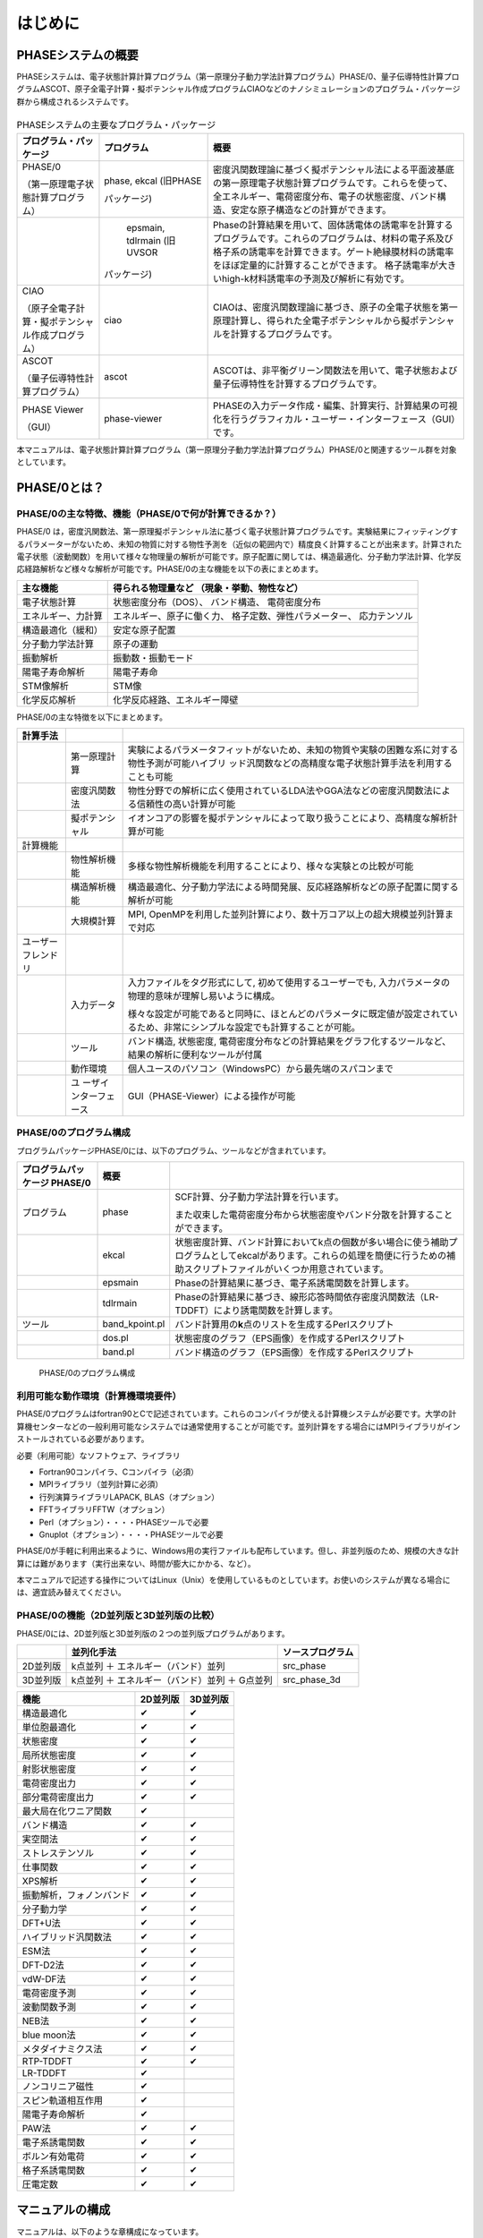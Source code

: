 .. _introduction_chapter:

はじめに
========

PHASEシステムの概要
-------------------

PHASEシステムは、電子状態計算計算プログラム（第一原理分子動力学法計算プログラム）PHASE/0、量子伝導特性計算プログラムASCOT、原子全電子計算・擬ポテンシャル作成プログラムCIAOなどのナノシミュレーションのプログラム・パッケージ群から構成されるシステムです。

.. figure:: images/introduction_fig1.svg

.. table:: PHASEシステムの主要なプログラム・パッケージ
 :widths: auto
 :class: longtable

 +----------------------+---------------------+----------------------+
 | プ\                  | プログラム          | 概要                 |
 | ログラム・パッケージ |                     |                      |
 +======================+=====================+======================+
 | PHASE/0              | phase, ekcal        | 密度汎関数理論に基づ\|
 |                      | (旧PHASE            | く擬ポテンシャル法に\|
 | （第一原理電子\      |                     | よる平面波基底の第一\|
 | 状態計算プログラム） | パッケージ)         | 原理電子状態計算プロ\|
 |                      |                     | グラムです。これらを\|
 |                      |                     | 使って、全エネルギー\|
 |                      |                     | 、電荷密度分布、電子\|
 |                      |                     | の状態密度、バンド構\|
 |                      |                     | 造、安定な原子構造な\|
 |                      |                     | どの計算ができます。 |
 +----------------------+---------------------+----------------------+
 |                      |   epsmain, tdlrmain | Phaseの計算結果を用\ |
 |                      |   (旧UVSOR          | いて、固体誘電体の誘\|
 |                      |                     | 電率を計算するプログ\|
 |                      | パッケージ)         | ラムです。これらのプ\|
 |                      |                     | ログラムは、材料の電\|
 |                      |                     | 子系及び格子系の誘電\|
 |                      |                     | 率を計算できます。ゲ\|
 |                      |                     | ート絶縁膜材料の誘電\|
 |                      |                     | 率をほぼ定量的に計算\|
 |                      |                     | することができます。 |
 |                      |                     | 格子誘電率が大きいhi\|
 |                      |                     | gh-k材料誘電率の予測\|
 |                      |                     | 及び解析に有効です。 |
 +----------------------+---------------------+----------------------+
 | CIAO                 | ciao                | CIAOは、密度汎関\    |
 |                      |                     | 数理論に基づき、原子\|
 | （原子全\            |                     | の全電子状態を第一原\|
 | 電子計算・擬ポテンシ\|                     | 理計算し、得られた全\|
 | ャル作成プログラム） |                     | 電子ポテンシャルから\|
 |                      |                     | 擬ポテンシャルを計算\|
 |                      |                     | するプログラムです。 |
 +----------------------+---------------------+----------------------+
 | ASCOT                | ascot               | ASCOTは、非\         |
 |                      |                     | 平衡グリーン関数法を\|
 | （量子伝導\          |                     | 用いて、電子状態およ\|
 | 特性計算プログラム） |                     | び量子伝導特性を計算\|
 |                      |                     | するプログラムです。 |
 +----------------------+---------------------+----------------------+
 | PHASE Viewer         | phase-viewer        | PHASEの入力デー\     |
 |                      |                     | タ作成・編集、計算実\|
 | （GUI）              |                     | 行、計算結果の可視化\|
 |                      |                     | を行うグラフィカル・\|
 |                      |                     | ユーザー・インターフ\|
 |                      |                     | ェース（GUI）です。  |
 +----------------------+---------------------+----------------------+

本マニュアルは、電子状態計算計算プログラム（第一原理分子動力学法計算プログラム）PHASE/0と関連するツール群を対象としています。

PHASE/0とは？
--------------

PHASE/0の主な特徴、機能（PHASE/0で何が計算できるか？）
~~~~~~~~~~~~~~~~~~~~~~~~~~~~~~~~~~~~~~~~~~~~~~~~~~~~~~

PHASE/0
は，密度汎関数法、第一原理擬ポテンシャル法に基づく電子状態計算プログラムです。実験結果にフィッティングするパラメーターがないため、未知の物質に対する物性予測を（近似の範囲内で）精度良く計算することが出来ます。計算された電子状態（波動関数）を用いて様々な物理量の解析が可能です。原子配置に関しては、構造最適化、分子動力学法計算、化学反応経路解析など様々な解析が可能です。PHASE/0の主な機能を以下の表にまとめます。

================== ============================
主な機能           得られる物理量など
                   （現象・挙動、物性など）
================== ============================
電子状態計算       状態密度分布（DOS）、
                   バンド構造、
                   電荷密度分布
エネルギー、力計算 エネルギー、原子に働く力、
                   格子定数、弾性パラメーター、
                   応力テンソル
構造最適化（緩和） 安定な原子配置

分子動力学法計算   原子の運動
振動解析           振動数・振動モード
陽電子寿命解析     陽電子寿命
STM像解析          STM像
化学反応解析       化学反応経路、エネルギー障壁
================== ============================

PHASE/0の主な特徴を以下にまとめます。

.. table::
 :widths: auto
 :class: longtable

 +--------------------+-----------------------+-----------------------+
 | 計算手法           |                       |                       |
 +====================+=======================+=======================+
 |                    | 第一原理計算          | 実験によ\             |
 |                    |                       | るパラメータフィット\ |
 |                    |                       | がないため、未知の物\ |
 |                    |                       | 質や実験の困難な系に\ |
 |                    |                       | 対する物性予測が可能\ |
 |                    |                       | ハイブリ\           \ |
 |                    |                       | ッド汎関数などの高精\ |
 |                    |                       | 度な電子状態計算手法\ |
 |                    |                       | を利用することも可能  |
 +--------------------+-----------------------+-----------------------+
 |                    | 密度汎関数法          | 物性分野での解\       |
 |                    |                       | 析に広く使用されてい\ |
 |                    |                       | るLDA法やGGA法などの\ |
 |                    |                       | 密度汎関数法による信\ |
 |                    |                       | 頼性の高い計算が可能  |
 +--------------------+-----------------------+-----------------------+
 |                    | 擬ポテンシャル        | イ\                   |
 |                    |                       | オンコアの影響を擬ポ\ |
 |                    |                       | テンシャルによって取\ |
 |                    |                       | り扱うことにより、高\ |
 |                    |                       | 精度な解析計算が可能  |
 +--------------------+-----------------------+-----------------------+
 | 計算機能           |                       |                       |
 +--------------------+-----------------------+-----------------------+
 |                    | 物性解析機能          | 多様\                 |
 |                    |                       | な物性解析機能を利用\ |
 |                    |                       | することにより、様々\ |
 |                    |                       | な実験との比較が可能  |
 +--------------------+-----------------------+-----------------------+
 |                    | 構造解析機能          | 構造\                 |
 |                    |                       | 最適化、分子動力学法\ |
 |                    |                       | による時間発展、反応\ |
 |                    |                       | 経路解析などの原子配\ |
 |                    |                       | 置に関する解析が可能  |
 +--------------------+-----------------------+-----------------------+
 |                    | 大規模計算            | MPI,                  |
 |                    |                       | OpenMPを利用\         |
 |                    |                       | した並列計算により、\ |
 |                    |                       | 数十万コア以上の超大\ |
 |                    |                       | 規模並列計算まで対応  |
 +--------------------+-----------------------+-----------------------+
 | ユーザーフレンドリ |                       |                       |
 +--------------------+-----------------------+-----------------------+
 |                    | 入力データ            | 入力ファ\             |
 |                    |                       | イルをタグ形式にして, |
 |                    |                       | 初めて\               |
 |                    |                       | 使用するユーザーでも, |
 |                    |                       | 入力パラメ\           |
 |                    |                       | ータの物理的意味が理\ |
 |                    |                       | 解し易いように構成。  |
 |                    |                       |                       |
 |                    |                       | 様々な\               |
 |                    |                       | 設定が可能であると同\ |
 |                    |                       | 時に、ほとんどのパラ\ |
 |                    |                       | メータに既定値が設定\ |
 |                    |                       | されているため、非常\ |
 |                    |                       | にシンプルな設定でも\ |
 |                    |                       | 計算することが可能。  |
 +--------------------+-----------------------+-----------------------+
 |                    | ツール                | バンド構造, 状態密度, |
 |                    |                       | 電\                   |
 |                    |                       | 荷密度分布などの計算\ |
 |                    |                       | 結果をグラフ化するツ\ |
 |                    |                       | ールなど、結果の解析\ |
 |                    |                       | に便利なツールが付属  |
 +--------------------+-----------------------+-----------------------+
 |                    | 動作環境              | 個人ユースのパソ\     |
 |                    |                       | コン（WindowsPC）から\|
 |                    |                       | 最先端のスパコンまで  |
 +--------------------+-----------------------+-----------------------+
 |                    | ユ                    | GUI（PHASE-Vie\       |
 |                    | ーザインターフェース  | wer）による操作が可能 |
 +--------------------+-----------------------+-----------------------+

PHASE/0のプログラム構成
~~~~~~~~~~~~~~~~~~~~~~~

プログラムパッケージPHASE/0には、以下のプログラム、ツールなどが含まれています。

.. table::
 :widths: auto
 :class: longtable

 +-------------------------+----------------+-------------------------+
 | プログラムパッケージ    | 概要           |                         |
 | PHASE/0                 |                |                         |
 +=========================+================+=========================+
 | プログラム              | phase          | SCF計算、分子動力学法計\|
 |                         |                | 算を行います。          |
 |                         |                |                         |
 |                         |                | また収束\               |
 |                         |                | した電荷密度分布から状\ |
 |                         |                | 態密度やバンド分散を計\ |
 |                         |                | 算することができます。  |
 +-------------------------+----------------+-------------------------+
 |                         | ekcal          | 状態密度計算、バン\     |
 |                         |                | ド計算においてk点の個数\|
 |                         |                | が多い場合に使う補助プ\ |
 |                         |                | ログラムとしてekcalがあ\|
 |                         |                | ります。これらの処理を\ |
 |                         |                | 簡便に行うための補助ス\ |
 |                         |                | クリプトファイルがいく\ |
 |                         |                | つか用意されています。  |
 +-------------------------+----------------+-------------------------+
 |                         | epsmain        | Phaseの計\              |
 |                         |                | 算結果に基づき、電子系\ |
 |                         |                | 誘電関数を計算します。  |
 +-------------------------+----------------+-------------------------+
 |                         | tdlrmain       | Phase\                  |
 |                         |                | の計算結果に基づき、線\ |
 |                         |                | 形応答時間依存密度汎関\ |
 |                         |                | 数法（LR-TDDFT）により\ |
 |                         |                | 誘電関数を計算します。  |
 +-------------------------+----------------+-------------------------+
 | ツール                  | band_kpoint.pl | バンド計算用\           |
 |                         |                | の\ **k**\ 点のリストを\|
 |                         |                | 生成するPerlスクリプト  |
 +-------------------------+----------------+-------------------------+
 |                         | dos.pl         | 状態密\                 |
 |                         |                | 度のグラフ（EPS画像）を\|
 |                         |                | 作成するPerlスクリプト  |
 +-------------------------+----------------+-------------------------+
 |                         | band.pl        | バンド構\               |
 |                         |                | 造のグラフ（EPS画像）を\|
 |                         |                | 作成するPerlスクリプト  |
 +-------------------------+----------------+-------------------------+

.. figure:: images/introduction_fig2.svg

 PHASE/0のプログラム構成

利用可能な動作環境（計算機環境要件）
~~~~~~~~~~~~~~~~~~~~~~~~~~~~~~~~~~~~

PHASE/0プログラムはfortran90とCで記述されています。これらのコンパイラが使える計算機システムが必要です。大学の計算機センターなどの一般利用可能なシステムでは通常使用することが可能です。並列計算をする場合にはMPIライブラリがインストールされている必要があります。

必要（利用可能）なソフトウェア、ライブラリ

-  Fortran90コンパイラ、Cコンパイラ（必須）
-  MPIライブラリ（並列計算に必須）
-  行列演算ライブラリLAPACK, BLAS（オプション）
-  FFTライブラリFFTW（オプション）
-  Perl（オプション）・・・・PHASEツールで必要
-  Gnuplot（オプション）・・・・PHASEツールで必要

PHASE/0が手軽に利用出来るように、Windows用の実行ファイルも配布しています。但し、非並列版のため、規模の大きな計算には難があります（実行出来ない、時間が膨大にかかる、など）。

本マニュアルで記述する操作についてはLinux（Unix）を使用しているものとしています。お使いのシステムが異なる場合には、適宜読み替えてください。

PHASE/0の機能（2D並列版と3D並列版の比較）
~~~~~~~~~~~~~~~~~~~~~~~~~~~~~~~~~~~~~~~~~

PHASE/0には、2D並列版と3D並列版の２つの並列版プログラムがあります。

======== ============================================== ================
\        並列化手法                                     ソースプログラム
======== ============================================== ================
2D並列版 k点並列 ＋ エネルギー（バンド）並列            src_phase
3D並列版 k点並列 ＋ エネルギー（バンド）並列 ＋ G点並列 src_phase_3d
======== ============================================== ================

======================== ======== ========
機能                     2D並列版 3D並列版
======================== ======== ========
構造最適化               ✔        ✔
単位胞最適化             ✔        ✔
状態密度                 ✔        ✔
局所状態密度             ✔        ✔
射影状態密度             ✔        ✔
電荷密度出力             ✔        ✔
部分電荷密度出力         ✔        ✔
最大局在化ワニア関数     ✔
バンド構造               ✔        ✔
実空間法                 ✔        ✔
ストレステンソル         ✔        ✔
仕事関数                 ✔        ✔
XPS解析                  ✔        ✔
振動解析，フォノンバンド ✔        ✔
分子動力学               ✔        ✔
DFT+U法                  ✔        ✔
ハイブリッド汎関数法     ✔        ✔
ESM法                    ✔        ✔
DFT-D2法                 ✔        ✔
vdW-DF法                 ✔        ✔
電荷密度予測             ✔        ✔
波動関数予測             ✔        ✔
NEB法                    ✔        ✔
blue moon法              ✔        ✔
メタダイナミクス法       ✔        ✔
RTP-TDDFT                ✔        ✔
LR-TDDFT                 ✔
ノンコリニア磁性         ✔
スピン軌道相互作用       ✔
陽電子寿命解析           ✔
PAW法                    ✔        ✔
電子系誘電関数           ✔        ✔
ボルン有効電荷           ✔        ✔
格子系誘電関数           ✔        ✔
圧電定数                 ✔        ✔
======================== ======== ========

マニュアルの構成
----------------

マニュアルは、以下のような章構成になっています。

.. table::
 :widths: auto
 :class: longtable

 +--------------------------------+-----------------------------+
 | :ref:`introduction_chapter`    | PHASEシステム、プログラム   |
 |                                |                             |
 |                                | パッケージPHASE/0の\        |
 |                                | 概要について説明しています。|
 +--------------------------------+-----------------------------+
 | :ref:`install_chapter`         | バイナリプロ\               |
 |                                | グラムを作る（コンパイルす\ |
 |                                | る）方法を説明しています。  |
 +--------------------------------+-----------------------------+
 | :ref:`first_step_chapter`      | PHASE/0の計算手順\          |
 |                                | などの最も基本的な利用方法\ |
 |                                | を説明しています。PHASE/0の\|
 |                                | 計算の流れが概観できます。  |
 +--------------------------------+-----------------------------+
 | :ref:`input_parameters`        | 入力パラメータファイル\     |
 |                                | のリファレンスマニュアルと\ |
 |                                | して使用できます。多くのパ\ |
 |                                | ラメータについては知らなく\ |
 |                                | てもPHASE/0は利用可能です。\|
 |                                | 高度な利用をする際などに参\ |
 |                                | 照すると良いと思われます。  |
 +--------------------------------+-----------------------------+
 | :ref:`basics_chapter`          | PHASE/0の基本的な機能を利\  |
 |                                | 用した計算例を幾つか示して\ |
 |                                | います。チュートリアルとし\ |
 |                                | て使用できます。ここを読み\ |
 |                                | ながら\                     |
 |                                | :ref:`input_parameters`     |
 |                                | の必要な項目を参照\         |
 |                                | すると良いかも知れません。  |
 +--------------------------------+-----------------------------+
 | :ref:`estructure_chapter`      | 状態密度計算やバンド構造\   |
 |                                | 計算機能を説明しています。  |
 +--------------------------------+-----------------------------+
 | :ref:`advestructure_chapter`   | GGA/LDAを超える高度な\      |
 |                                | について説明します。        |
 +--------------------------------+-----------------------------+
 | :ref:`analysis_chapter`        | 様々な解析機能について\     |
 |                                | 説明します。                |
 +--------------------------------+-----------------------------+
 | :ref:`ion_dynamics_chapter`    | 原子ダイナミクスに関する\   |
 |                                | 機能について説明します。    |
 +--------------------------------+-----------------------------+
 | :ref:`uvsor_chapter`           | 誘電応答解\                 |
 |                                | 析を行う方法を説明します。  |
 +--------------------------------+-----------------------------+

初めて本マニュアルを読む方は、\ :ref:`first_step_chapter` に続けて :ref:`basics_chapter` を読むことを推奨します。\ :ref:`basics_chapter` を読む際に出てきた入力パラメータについては :ref:`input_parameters` を参照してください。その後、\ :ref:`estructure_chapter` 以降については必要に応じて読むことを推奨します。

PHASE/0の更新履歴
------------------

PHASE/0 2023.01 2023/06 公開
 - 利用できる拘束条件を追加しました (\ :numref:`section_constraints_bluemoon` )
 - SCF計算を高速化しました (\ :numref:`supplement_section_scf_speedup` , :numref:`control_speedup_options_section` :numref:`input_param_kosugi_davidson` )
 - 初期波動関数の作成方法を改良しました。一部の収束しづらい問題の収束性が改善します (\ :numref:`input_initial_wf_and_chg` )
 - 格子最適化の際格子と座標を同時に最適化することができるようになりました。この方法を用いることによって、多くの問題で従来よりも少ない計算時間で収束解を得ることができます (\ :numref:`advanced_latopt_sametime` )
 - Libxcライブラリーとリンクすることができるようになりました (\ :numref:`advanced_libxc_section` )

PHASE/0 2022.01 2022/12 公開
 - バルクの電子バンドを表面ブリルアンゾーンに射影して描画することができるようになりました (\ :numref:`projected_surface_band_section` )
 - フォノンバンドを原子群に射影したり (\ :numref:`project_phonon_band_to_atoms_section` ) バルクのフォノンバンドを表面ブリルアンゾーンに射影したり(\ :numref:`project_phonon_band_to_surface_BZ_section` )することができるようになりました
 - ブロッキングパラメーターを自動調整することができるようになりました (\ :numref:`control_blocksize_section` )
 - 剛体ダイナミクス機能を追加しました (\ :numref:`section_rigid_body_dynamics` )
 - Energy Density Analysis を行うことができるようになりました (\ :numref:`section_analysis_EDA` )
 - コリニア計算のポスト処理としてスピン軌道相互作用を取り込むことができるようにしました (\ :numref:`section_advanced_spin_orbit_from_postproc` )
 - Distributed-memory FFTW とリンクすることができるようになりました (\ :numref:`section_install_mpifftw` )
 - 分子動力学シミュレーションなどを行う際水素との結合を凍結することができるようになりました (\ :numref:`section_ion_dynamics_fix_bond` )
 - ベーダー解析の補正が旧型式の擬ポテンシャルを用いても行えるようになりました (\ :numref:`section_bader_charge` )
 - 圧力一定の分子動力学シミュレーションのオプションを追加しました (\ :numref:`section_npt_md` )
 - PIMDコードのエンジンとして用いることができるようになりました (\ :numref:`section_ion_dynamics_pimd` )

PHASE/0 2021.02 2022/02 公開
 - 原子周囲の局所ポテンシャルの平均値を出力することができるようになりました(\ :numref:`advanced_localpot_av_section` )
 - Dimer法が使えるようになりました(\ :numref:`section_dimer_method` )
 - ランジュバン熱浴が使えるようになりました(\ :numref:`section_md_langevin` )
 - 計算中に一部計算条件を変更することができるようになりました(\ :numref:`change_settings_during_scf` )
 - XANES計算機能において *k* 点並列が使えるようになりました (\ :numref:`section_elnes_xanes` )
 - 富岳及びFX系マシンに対応しました（Makefileを同梱しています）

PHASE/0 2021.01 2021/09 公開
 - 帯電欠損状態評価機能を追加しました。(\ :numref:`section_taiden` )
 - Methfessel-Paxton スメアリングに対応しました。(\ :numref:`section_methfessel_paxton` )
 - 高精度な局所状態密度計算機能を追加しました。(\ :numref:`advanced_accurate_ldos_section` )
 - 高精度XPS計算機能を追加しました。(\ :numref:`section_xps` )
 - 新しい構造最適化手法を追加しました。(\ :numref:`basics_lbfgs_section` )
 - 機械学習ポテンシャル作成支援機能を追加しました。(\ :numref:`section_neural_network_potential` )

PHASE/0 2020.01 2020/12 公開
 - バンドアンフォールディング計算機能を追加しました(\ :numref:`advanced_band_unfold_section` )
 - 射影バンド構造計算機能を追加しました(\ :numref:`advanced_projected_band` )
 - NEB法を改良しました(\ :numref:`section_NEB` )
 - DFT+U法を改良しました(\ :numref:`advanced_dftu_section` )
 - 構造最適化手法として，FIRE法を追加しました(\ :numref:`basics_FIRE_section` )
 - 一部の原子のみを対象とする振動解析が行えるようになりました(\ :numref:`advanced_phonon_partial` )
 - 全体的なハンドリングの向上を図りました
 - 推奨擬ポテンシャルを自動的に選定することができるようになりました(\ :numref:`firststep_defpp_section` , \ :numref:`inouts_recpp_section` )
 - 並列パラメーターを自動的に選定することができるようになりました(\ :numref:`firststep_autores_para_section` )
 - 入力パラメーターファイルにおいて，二項演算による数値指定が可能となりました(\ :numref:`input_parameters_binaryop_section` )
 - 必須設定項目を減らしました（元素指定 :numref:`input_parameters_atomtyp` ，電荷密度のカットオフエネルギー :numref:`input_parameters_cutoff` ，k点サンプリング :numref:`input_parameters_2020_kp` など）
 - “密度”よる\ **k**\ 点メッシュ指定対応しまし(\ :numref:`input_parameters_2020_kp` )
 - 異なるカットオフエネルギーで出力された波動関数・電荷密度データを読み込むことができるようになりました(\ :numref:`input_parameters_differenet_wfcut` )
 - ログファイルにエンドマークが出力されるようになりました(\ :numref:`firststep_endmark_section` )
 - open core法が使えるようになりました(\ :numref:`advanced_opencore_section` )
 - 状態密度図作成用の新しいスクリプトを追加しました(\ :numref:`cmd_tools_dospy_section` )
 - 一部計算機能の高速化/省メモリ化を実施しました

   - 誘電関数計算
   - 固定電荷計算
   - ストレステンソル計算
   - 非局所ポテンシャル計算
 - SX-Aurora TSUBASA用のMakefileを追加しました (Makefile.Aurora; 2次元版のみ)

PHASE/0 2019.02 2020/03 公開
 - 座標データを別ファイルで指定できるようにしました( :numref:`input_param_coord_from_file` )
 - 有限電場機能を追加しました(\ :numref:`section_finite_electric_field` )
 - PBESol汎関数に対応しました(\ :numref:`advanced_pbesol_section` )
 - メタGGAに対応しました (\ :numref:`advanced_metagga_section` )
 - ハイブリッド汎関数法によるバンド構造計算に対応しました(\ :numref:`advanced_hybrid_band_section` )
 - チェックポイントファイルが出力できるようにしました(\ :numref:`first_step_checkpoint_section` )
 - 四重極子計算機能に対応しました(\ :numref:`advanced_xanes_quad_section` )
 - Bader解析に適した電荷密度を出力することができるようにしました(\ :numref:`section_bader_charge` )
 - 格子最適化の振る舞いを改善しました(\ :numref:`advanced_latopt_reuse_wfchg_section` )
 - 入力ファイル正誤チェックツールを追加しました(\ :numref:`ch08_10_inpcheck_py_section` )

PHASE/0 2019.01 2019/04 公開
 - 分子動力学シミュレーション機能を改良しました。

   - Nose-Hoover chain法が使えるようになりました (\ :numref:`advanced_nvtmd_section` )
   - "温度プロファイル"を設定することができるようになりました (\ :numref:`advanced_nvtmd_section` )
   - 原子群をある領域に閉じ込めることができるようになりました
 - BoltzTraPに対応しました(\ :numref:`section_boltztrap` )
 - DFT-D3法に対応しました (\ :numref:`advanced_vdwcorr_section` )
 - ストレステンソル補正機能を改良しました。
 - ASLのFFTWラッパーが使えるようになりました。

PHASE/0 2018.01 2018/08 公開
 - 以下の機能が三次元版で利用できるようになりました

   - ベリー位相計算機能
   - PDOS
   - 固定電荷計算
 - 3D版に，低並列で利用する場合の高速化のオプションを追加しました
 - Atomic Simulation Environment (ASE)用のPythonスクリプトを追加しました。
 - SC-DFT法に対応しました(\ :numref:`advanced_scdft_section` )
 - ハイブリッド汎関数法を高速化しました。
 - PAW法に非球面積分のオプションを追加しました (\ :numref:`paw_gloption_section` )
 - ESM法を高速化しました。
 - 不具合を修正しました。

PHASE/0 2017.01 2018/02 公開
 - 圧力一定の分子動力学シミュレーション法を実装しました (\ :numref:`section_npt_md` )
 - 3軸並列版にストレステンソル，vdW-DF計算機能を加えました。
 - ボルン有効電荷を簡単に計算できるようにしました (\ :numref:`section_borncharge` )
 - 双極子補正機能に対応しました (\ :numref:`advanced_dipole_section` )
 - 対称化プログラム(band_symm)を更新しました。
 - 不具合を修正しました。

PHASE/0 2016.01 2017/05 公開
 - 化学ポテンシャル一定のシミュレーション法を実装しました (\ :numref:`section_constant_chemical_potential` )
 - ハイブリッド汎関数計算機能を高速化しました。（3軸並列版）
 - 不具合を修正しました。

PHASE/0 2015.01 2015/10 公開
 - ELNES / XANES解析機能を実装しました (\ :numref:`section_elnes_xanes` )
 - 構造を群論に基づいて簡約化するプログラムband_symmを追加しました。
 - 計算事例を追加しました。（スピン軌道相互作用をとりいれたバンド構造計算およびXANES解析計算）
 - PAW法の不具合を修正しました。この修正によって、系によっては以前よりも収束性が向上しました（sw_PAW=onでDFT+UあるいはGGA+U法を使っている場合、以前の版ではこの版よりも全エネルギーが高くなる場合がありました）。

PHASE/0 2014.03 2014/12公開
 - ハイブリッド汎関数計算機能を高速化・省メモリー化しました。（2軸並列版）。
 - vdW-DF計算機能を高速化しました。（2軸並列版）。
 - 非局所ポテンシャルの実空間積分機能を3軸並列（G点並列）版に実装しました。
 - 波動関数予測機能を3軸並列（G点並列）版に実装しました。

PHASE/0 2014.02 2014/07公開
 - ESM法を3軸並列（G点並列）版に実装しました。
 - ハイブリッド汎関数の使用方法を改善しました。
 - ハイブリッド汎関数の計算機能を改良しました。ハイブリッド汎関数の計算において、波動関数ソルバーpdavidson法とpkosugiを使用可能にしました。
 - 不具合を修正しました。
 - マニュアルを改訂しました。

PHASE/0 2014.01 2014/04公開
 - 波動関数ソルバー、電荷密度混合法の自動設定機能を追加しました (\ :numref:`input_param_wfsol2` )
 - 構造更新時の波動関数、電荷密度の予測機能を追加しました (\ :numref:`input_param_wfpred` )
 - 時間依存型密度汎関数法計算を追加しました (\ :numref:`uvsor_lrtddft_section` )
 - 有効遮蔽体（ESM）法等の計算機能のインターフェースを追加しました (\ :numref:`advanced_section_esm`)
 - 格子最適化機能等を追加しました (\ :numref:`section_unitcell_optimization` )
 - 仕事関数の計算機能を追加しました (\ :numref:`section_workfunc`)
 - 波動関数ソルバー（修正Davidson法等）を改良（高速化）しました。
 - 汎関数の計算機能を改良（高速化）しました。
 - 相互作用の計算機能を改良（高速化）しました。
 - 系の計算、スピン軌道相互作用計算機能を追加しました (\ :numref:`advanced_noncollinear_section` )
 - 原子配置のチェック機能を追加しました。
 - 構造最適化機能にCG法の改良版を追加しました。
 - 計算機能を改良しました。
 - 非局所ポテンシャルや欠損電荷の演算を実空間で行うことができるようにしました (\ :numref:`input_parameters_rspace_section` )
 - 誘電応答解析プログラムUVSORを統合しました。
 - 3軸並列（G点並列）版の機能を拡充しました。
 - 不具合を修正しました。

バージョン 11.00 2012/06公開
 - 新しい波動関数ソルバーを導入しました。
 - ハイブリッド汎関数の計算機能を改良しました (\ :numref:`advanced_hybrid_section` ) ウルトラソフト擬ポテンシャル対応、k点を間引いた計算対応など
 - 構造最適化機能のGDIIS、BFGS法の継続計算に対応しました。
 - ウルトラソフト擬ポテンシャルを用いた局所状態密度計算を高速化しました。
 - 構造最適化、分子動力学法計算の計算中における状態密度、電荷密度の出力に対応しました。
 - 多くの不具合を修正しました。
 - 3軸並列（G点並列）版を公開しました。

バージョン 10.01 2011/08公開
 - スピンを考慮している系の収束性が向上しました。
 - GGAに関する不具合を修正しました。
   *この修正によって，従来のバージョンと全エネルギーの絶対値は一致しなくなります。*

バージョン 10.00 2011/06公開
 - 電子状態計算の収束性が向上しました。
 - PAW法に対応しました ( :numref:`paw_section` )
 - メタダイナミクスに対応しました (\ :numref:`section_meta_dynamics` )
 - van der Waals密度汎関数のセルフコンシステントな実装を行いました (\ :numref:`advanced_vdwdf_section` )
 - 構造最適化にBFGS法が利用できるようになりました。
 - PHASE TOOLSに新たなスクリプトを加えました (\ :numref:`commands_and_tools_convpy` )
 - 擬ポテンシャルの読み込みに関する不具合を修正しました。
   *この修正によって，従来のバージョ ンと全エネルギーの絶対値は一致しなくなります。*

バージョン 9.00 2010/06公開
 - キャッシュチューニング、BLAS化をさらに進め、高速化を行いました。
 - ファンデルワールス相互作用を考慮することができるようになりました (\ :numref:`advanced_vdwdf_section` )
 - 自由エネルギー計算が行えるようになりました (\ :numref:`section_constraints_bluemoon` )
 - DFT+U法を利用して、バ ンド構造の計算ができるようになりました (\ :numref:`advanced_dftu_section` )
 - ハイブリッド汎関数が利用できるようになりました (\ :numref:`advanced_hybrid_section` )

バージョン 8.01 2010/03公開
 - BLASを利用した高速化に対応しました。

バージョン 8.00 2009/06公開
 - 拘束条件付きの動力学を追跡する機能が追加されました (\ :numref:`section_constraints_bluemoon` )
 - DFT+U法による構造最適化/分子動力学シミュレーションに対応しました (\ :numref:`advanced_dftu_section` )

PHASE/0の引用
------------------

PHASE/0を利用して成果（論文発表など）をあげた場合には、コードを使用したことを記載すると共に、以下の文献の引用をお願いいたします。

- 共通に引用

  https://azuma.nims.go.jp/

  Takahiro Yamasaki, Akiyoshi Kuroda, Toshihiro Kato, Jun Nara, Junichiro Koga, Tsuyoshi Uda, Kazuo Minami, and Takahisa Ohno,
  "Multi-axis Decomposition of Density Functional Program for Strong Scaling up to 82,944 Nodes on the K Computer: Compactly Folded 3D-FFT Communicators in the 6D Torus Network"
  Computer Physics Communications 244, 264-276 (2019).
  https://doi.org/10.1016/j.cpc.2019.04.008

- 誘電関数計算機能（旧UVSOR）を利用した場合

  Tomoyuki Hamada and Takahisa Ohno,
  "First-Principles Broadband Dielectric Spectroscopy"
  Journal of the Australian Ceramic Society, vol. 47, pp.61-64 (2011)

..
  ライセンスの記述は後日修正する
  COPYRIGHT of the program codes
  -------------------------------------

  12.0.01 (2021/08)

  https://azuma.nims.go.jp

  **PHASE System**

  Copyright (C) of the original version: Hideki Katagiri, Koichi Kato,
  Tsuyoshi Miyazaki, Yoshitada Morikawa, Hideaki Sawada, Toshihiro
  Uchiyama, Tsuyoshi Uda, Takahiro Yamasaki.

  Copyright (C) of the developed version by the national projects FSIS,
  RSS21, and RISS has been managed by the Institute of Industrial Science
  (IIS), the University of Tokyo.

  The Institute of Industrial Science (IIS) has a right to distribute the
  program set developed from the original version as a free software.

HISTORY
------------------

The original version of this set of the computer programs "PHASE" was developed by the members of the Theory Group of Joint Research Center for Atom Technology (JRCAT), based in Tsukuba, in the period 1993-2001.
The names of the contributors to the original version are Hideki Katagiri, Koichi Kato, Tsuyoshi Miyazaki, Yoshitada Morikawa, Hideaki Sawada, Toshihiro Uchiyama, Tsuyoshi Uda, and Takahiro Yamasaki.

These contributors has agreed with that the Institute of Industrial Science (IIS), the University of Tokyo, distributes this program as a free software.

Since 2002, this program set had been intensively developed as a part of the following national projects supported by the Ministry of Education, Culture, Sports, Science and Technology (MEXT) of Japan;
"Frontier Simulation Software for Industrial Science (FSIS)" from 2002 to 2005, "Revolutionary Simulation Software (RSS21)" from 2006 to 2008. "Research and Development of Innovative Simulation Software (RISS)" from 2008 to 2013. These projects is lead by the Center for Research on Innovative Simulation Software (CISS), the Institute of Industrial Science (IIS), the University of Tokyo.

Since 2013, this program set has been further developed centering on PHASE System Consortium.

The activity of development of this program set has been supervised by Takahisa Ohno.

CONTACT ADDRESS
-----------------------

PHASE System Consortium

E-mail: phase_system@nims.go.jp URL https://azuma.nims.go.jp

..
  再配布には許可が必要
  \* When distributing the software "PHASE" duplications, the user must attach the full text in this file.

.. |image2| image:: images/introduction_fig2.svg
